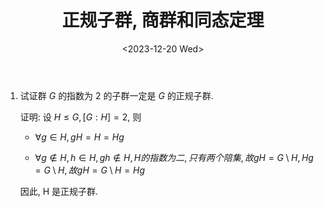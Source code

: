 #+OPTIONS: author:nil ^:{}
#+HUGO_FRONT_MATTER_FORMAT: YAML
#+HUGO_BASE_DIR: ~/blog/
#+HUGO_SECTION: posts
#+DATE:<2023-12-20 Wed>
#+HUGO_CUSTOM_FRONT_MATTER: :toc true
#+HUGO_AUTO_SET_LASTMOD: t
#+HUGO_TAGS: "Abstract Algebra"
#+HUGO_DRAFT: false
#+TITLE: 正规子群, 商群和同态定理
1. 试证群 $G$ 的指数为 2 的子群一定是 $G$ 的正规子群.

   证明:
   设 $H \leq G, [G:H] = 2$, 则
   - $\forall g \in H, gH = H = Hg$

   - $\forall g \notin H, h \in H, gh \notin H, H 的指数为二, 只有两个陪集, 故 gH = G \setminus H, Hg = G \setminus H, 故 gH = G \setminus H = Hg$

   因此, H 是正规子群.
